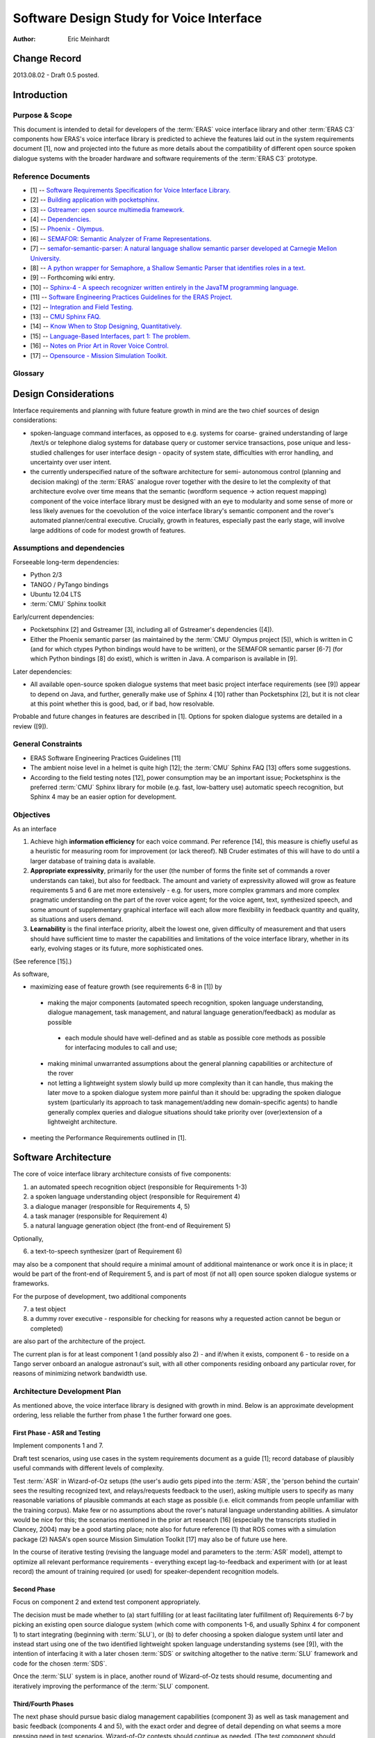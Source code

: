 ===========================================
Software Design Study for Voice Interface
===========================================

:Author: Eric Meinhardt


Change Record
=============

2013.08.02 - Draft 0.5 posted.


Introduction
============

Purpose & Scope
---------------

This document is intended to detail for developers of the :term:`ERAS` voice
interface library and other :term:`ERAS C3` components how ERAS's voice
interface library is predicted to achieve the features laid out in the system
requirements document [1], now and projected into the future as more details
about the compatibility of different open source spoken dialogue systems with
the broader hardware and software requirements of the :term:`ERAS C3`
prototype.


Reference Documents
-------------------

- [1] -- `Software Requirements Specification for Voice Interface Library. <https://eras.readthedocs.org/en/latest/servers/voicelib/doc/voicelib-sw-reqs.html>`_
- [2] -- `Building application with pocketsphinx. <http://cmusphinx.sourceforge.net/wiki/tutorialpocketsphinx>`_
- [3] -- `Gstreamer: open source multimedia framework. <http://gstreamer.freedesktop.org>`_
- [4] -- `Dependencies. <http://gstreamer.freedesktop.org/data/doc/gstreamer/head/faq/html/chapter-dependencies.html>`_
- [5] -- `Phoenix - Olympus. <http://wiki.speech.cs.cmu.edu/olympus/index.php/Phoenix_Server>`_
- [6] -- `SEMAFOR: Semantic Analyzer of Frame Representations. <http://www.ark.cs.cmu.edu/SEMAFOR/>`_
- [7] -- `semafor-semantic-parser: A natural language shallow semantic parser developed at Carnegie Mellon University. <https://code.google.com/p/semafor-semantic-parser>`_
- [8] -- `A python wrapper for Semaphore, a Shallow Semantic Parser that identifies roles in a text. <https://github.com/jac2130/semaphore-python>`_
- [9] -- Forthcoming wiki entry.
- [10] -- `Sphinx-4 - A speech recognizer written entirely in the JavaTM programming language. <http://cmusphinx.sourceforge.net/10/>`_
- [11] -- `Software Engineering Practices Guidelines for the ERAS Project. <https://eras.readthedocs.org/en/latest/doc/guidelines.html>`_
- [12] -- `Integration and Field Testing. <https://bitbucket.org/italianmarssociety/eras/wiki/Integration%20and%20Field%20Testing>`_
- [13] -- `CMU Sphinx FAQ. <http://cmusphinx.sourceforge.net/wiki/faq>`_
- [14] -- `Know When to Stop Designing, Quantitatively. <http://humanized.com/weblog/2006/07/22/know_when_to_stop_designing_quantitatively>`_
- [15] -- `Language-Based Interfaces, part 1: The problem. <http://jonoscript.wordpress.com/2008/07/21/language-based-interfaces-part-1-the-problem/>`_
- [16] -- `Notes on Prior Art in Rover Voice Control. <https://bitbucket.org/italianmarssociety/eras/wiki/Notes%20on%20Prior%20Art%20in%20Rover%20Voice%20Control>`_
- [17] -- `Opensource - Mission Simulation Toolkit. <http://ti.arc.nasa.gov/opensource/projects/mission-simulation-toolkit/>`_

Glossary
--------

.. To create a glossary use the following code (dedent it to make it work):

.. glossary::

    ``ERAS``
      European Mars Analogue Station

    ``ERAS C3``
       European Mars Analogue Station Command, Control, and Communication

    ``CMU``
       Carnegie-Mellon University.

    ``ASR``
       Automatic speech recognition.

    ``SLU``
       Spoken language understanding.

    ``SDS``
       Spoken dialogue system.

.. Use the main :ref:`glossary` for general terms, and :term:`Term` to link
   to the glossary entries.


Design Considerations
=====================

Interface requirements and planning with future feature growth in mind are
the two chief sources of design considerations:

* spoken-language command interfaces, as opposed to e.g. systems for coarse-
  grained understanding of large /text/s or telephone dialog systems for
  database query or customer service transactions, pose unique and less-
  studied challenges for user interface design - opacity of system state,
  difficulties with error handling, and uncertainty over user intent.
* the currently underspecified nature of the software architecture for semi-
  autonomous control (planning and decision making) of the :term:`ERAS` analogue rover
  together with the desire to let the complexity of that architecture evolve
  over time means that the semantic (wordform sequence -> action request
  mapping) component of the voice interface library must be designed with an
  eye to modularity and some sense of more or less likely avenues for the
  coevolution of the voice interface library's semantic component and the
  rover's automated planner/central executive. Crucially, growth in features,
  especially past the early stage, will involve large additions of code for
  modest growth of features.


Assumptions and dependencies
----------------------------

Forseeable long-term dependencies:

* Python 2/3
* TANGO / PyTango bindings
* Ubuntu 12.04 LTS
* :term:`CMU` Sphinx toolkit

Early/current dependencies:

* Pocketsphinx [2] and Gstreamer [3], including all of Gstreamer's
  dependencies ([4]).
* Either the Phoenix semantic parser (as maintained by the :term:`CMU` Olympus
  project [5]), which is written in C (and for which ctypes Python bindings
  would have to be written), or the SEMAFOR semantic parser [6-7] (for which
  Python bindings [8] do exist), which is written in Java. A comparison is
  available in [9].

Later dependencies:

* All available open-source spoken dialogue systems that meet basic project
  interface requirements (see [9]) appear to depend on Java, and further,
  generally make use of Sphinx 4 [10] rather than Pocketsphinx [2], but it is
  not clear at this point whether this is good, bad, or if bad, how
  resolvable.

Probable and future changes in features are described in [1]. Options for
spoken dialogue systems are detailed in a review ([9]).

General Constraints
-------------------

* ERAS Software Engineering Practices Guidelines [11]
* The ambient noise level in a helmet is quite high [12]; the :term:`CMU`
  Sphinx FAQ [13] offers some suggestions.
* According to the field testing notes [12], power consumption may be an
  important issue; Pocketsphinx is the preferred :term:`CMU` Sphinx library for
  mobile (e.g. fast, low-battery use) automatic speech recognition, but Sphinx
  4 may be an easier option for development.

Objectives
----------
As an interface

#. Achieve high **information efficiency** for each voice command. Per
   reference [14], this measure is chiefly useful as a heuristic
   for measuring room for improvement (or lack thereof). NB Cruder estimates
   of this will have to do until a larger database of training data is
   available.
#. **Appropriate expressivity**, primarily for the user (the number of forms
   the finite set of commands a rover understands can take), but also for
   feedback. The amount and variety of expressivity allowed will grow as
   feature requirements 5 and 6 are met more extensively - e.g. for users,
   more complex grammars and more complex pragmatic understanding on the part
   of the rover voice agent; for the voice agent, text, synthesized speech,
   and some amount of supplementary graphical interface will each allow more
   flexibility in feedback quantity and quality, as situations and users
   demand.
#. **Learnability** is the final interface priority, albeit the lowest one,
   given difficulty of measurement and that users should have sufficient time
   to master the capabilities and limitations of the voice interface library,
   whether in its early, evolving stages or its future, more sophisticated
   ones.
(See reference [15].)

As software,

* maximizing ease of feature growth (see requirements 6-8 in [1]) by
 * making the major components (automated speech recognition, spoken language
   understanding, dialogue management, task management, and natural language
   generation/feedback) as modular as possible
  * each module should have well-defined and as stable as possible core
    methods as possible for interfacing modules to call and use;
 * making minimal unwarranted assumptions about the general planning
   capabilities or architecture of the rover
 * not letting a lightweight system slowly build up more complexity than it
   can handle, thus making the later move to a spoken dialogue system more
   painful than it should be: upgrading the spoken dialogue system
   (particularly its approach to task management/adding new domain-specific
   agents) to handle generally complex queries and dialogue situations should
   take priority over (over)extension of a lightweight architecture.
* meeting the Performance Requirements outlined in [1].


Software Architecture
=====================

The core of voice interface library architecture consists of five components:

1. an automated speech recognition object (responsible for Requirements 1-3)
2. a spoken language understanding object (responsible for Requirement 4)
3. a dialogue manager (responsible for Requirements 4, 5)
4. a task manager (responsible for Requirement 4)
5. a natural language generation object (the front-end of Requirement 5)

Optionally,

6. a text-to-speech synthesizer (part of Requirement 6)

may also be a component that should require a minimal amount of additional
maintenance or work once it is in place; it would be part of the front-end of
Requirement 5, and is part of most (if not all) open source spoken dialogue
systems or frameworks.

For the purpose of development, two additional components

7. a test object
8. a dummy rover executive - responsible for checking for reasons why a
   requested action cannot be begun or completed)

are also part of the architecture of the project.

The current plan is for at least component 1 (and possibly also 2) - and
if/when it exists, component 6 - to reside on a Tango server onboard an
analogue astronaut's suit, with all other components residing onboard any
particular rover, for reasons of minimizing network bandwidth use.

Architecture Development Plan
-----------------------------
As mentioned above, the voice interface library is designed with growth in
mind. Below is an approximate development ordering, less reliable the further
from phase 1 the further forward one goes.

First Phase - ASR and Testing
~~~~~~~~~~~~~~~~~~~~~~~~~~~~~
Implement components 1 and 7.

Draft test scenarios, using use cases in the system requirements document as a
guide [1]; record database of plausibly useful commands with different levels
of complexity.

Test :term:`ASR` in Wizard-of-Oz setups (the user's audio gets piped into
the :term:`ASR`, the 'person behind the curtain' sees the resulting recognized
text, and relays/requests feedback to the user), asking multiple users to
specify as many reasonable variations of plausible commands at each stage as
possible (i.e. elicit commands from people unfamiliar with the training
corpus). Make few or no assumptions about the rover's natural language
understanding abilities. A simulator would be nice for this; the scenarios
mentioned in the prior art research [16] (especially the transcripts studied
in Clancey, 2004) may be a good starting place; note also for future reference
(1) that ROS comes with a simulation package (2) NASA's open source Mission
Simulation Toolkit [17] may also be of future use here.

In the course of iterative testing (revising the language model and parameters
to the :term:`ASR` model), attempt to optimize all relevant performance
requirements - everything except lag-to-feedback and experiment with (or at
least record) the amount of training required (or used) for speaker-dependent
recognition models.

Second Phase
~~~~~~~~~~~~
Focus on component 2 and extend test component appropriately.

The decision must be made whether to (a) start fulfilling (or at least
facilitating later fulfillment of) Requirements 6-7 by picking an existing
open source dialogue system (which come with components 1-6, and usually
Sphinx 4 for component 1) to start integrating (beginning with :term:`SLU`), or
(b) to defer choosing a spoken dialogue system until later and instead start
using one of the two identified lightweight spoken language understanding
systems (see [9]), with the intention of interfacing it with a later
chosen :term:`SDS` or switching altogether to the native :term:`SLU` framework
and code for the chosen :term:`SDS`.

Once the :term:`SLU` system is in place, another round of Wizard-of-Oz tests
should resume, documenting and iteratively improving the performance of
the :term:`SLU` component.

Third/Fourth Phases
~~~~~~~~~~~~~~~~~~~
The next phase should pursue basic dialog management capabilities (component
3) as well as task management and basic feedback (components 4 and 5), with
the exact order and degree of detail depending on what seems a more pressing
need in test scenarios. Wizard-of-Oz contests should continue as needed. (The
test component should continue to expand appropriately.)

Fourth/Fifth Phases
~~~~~~~~~~~~~~~~~~~
Component 8 should be implemented, requiring further extension of components 5
and 7.

Fifth/Sixth Phases
~~~~~~~~~~~~~~~~~~
Requirements 6 and/or 7 can be worked on as needed.
